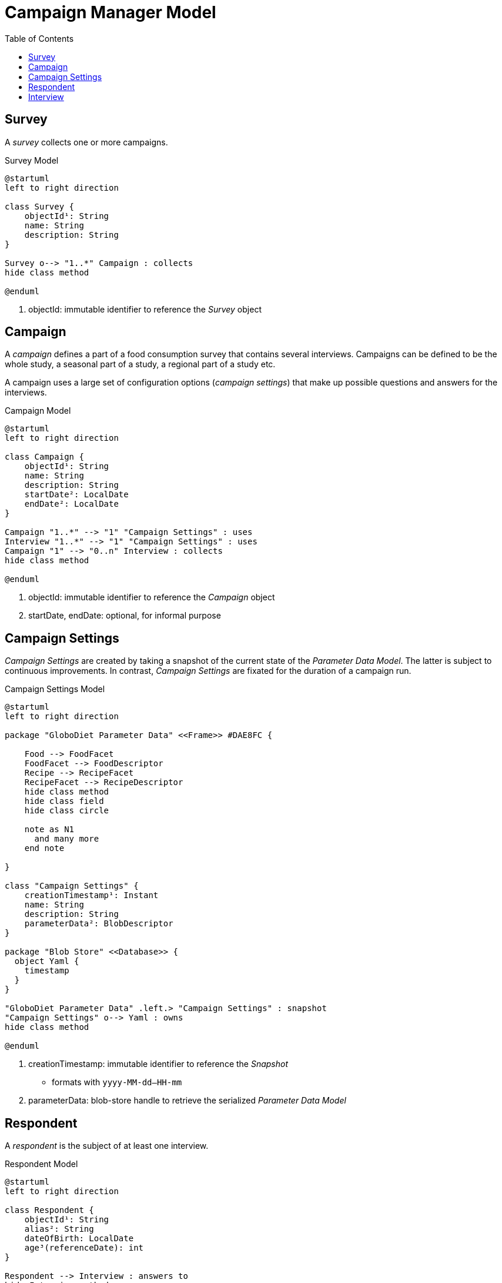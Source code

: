 = Campaign Manager Model
:toc:

== Survey

A _survey_ collects one or more campaigns.

[plantuml,fig-survey,svg]
.Survey Model
----
@startuml
left to right direction

class Survey {
    objectId¹: String
    name: String
    description: String
}

Survey o--> "1..*" Campaign : collects
hide class method

@enduml
----

<.> objectId: immutable identifier to reference the _Survey_ object

== Campaign

A _campaign_ defines a part of a food consumption survey that contains several interviews. Campaigns can be defined to be the whole study, a seasonal part of a study, a regional part of a study etc. 

A campaign uses a large set of configuration options (_campaign settings_) that make up possible questions and answers for the interviews.

[plantuml,fig-campaign,svg]
.Campaign Model
----
@startuml
left to right direction

class Campaign {
    objectId¹: String
    name: String
    description: String
    startDate²: LocalDate
    endDate²: LocalDate
}

Campaign "1..*" --> "1" "Campaign Settings" : uses
Interview "1..*" --> "1" "Campaign Settings" : uses
Campaign "1" --> "0..n" Interview : collects
hide class method

@enduml
----

<.> objectId: immutable identifier to reference the _Campaign_ object
<.> startDate, endDate: optional, for informal purpose

== Campaign Settings

_Campaign Settings_ are created by taking a snapshot of the current state of the _Parameter Data Model_. The latter is subject to continuous improvements. In contrast, _Campaign Settings_ are fixated for the duration of a campaign run.

[plantuml,fig-campaign-settings,svg]
.Campaign Settings Model
----
@startuml
left to right direction

package "GloboDiet Parameter Data" <<Frame>> #DAE8FC {

    Food --> FoodFacet 
    FoodFacet --> FoodDescriptor
    Recipe --> RecipeFacet 
    RecipeFacet --> RecipeDescriptor
    hide class method
    hide class field
    hide class circle
    
    note as N1
      and many more
    end note

}

class "Campaign Settings" {
    creationTimestamp¹: Instant
    name: String
    description: String
    parameterData²: BlobDescriptor
}

package "Blob Store" <<Database>> {
  object Yaml {
    timestamp
  }
}

"GloboDiet Parameter Data" .left.> "Campaign Settings" : snapshot
"Campaign Settings" o--> Yaml : owns
hide class method

@enduml
----

<.> creationTimestamp: immutable identifier to reference the _Snapshot_ 
- formats with `yyyy-MM-dd--HH-mm`
<.> parameterData: blob-store handle to retrieve the serialized _Parameter Data Model_ 

== Respondent

A _respondent_ is the subject of at least one interview.

[plantuml,fig-respondent,svg]
.Respondent Model
----
@startuml
left to right direction

class Respondent {
    objectId¹: String
    alias²: String
    dateOfBirth: LocalDate
    age³(referenceDate): int
}

Respondent --> Interview : answers to
hide Interview method

@enduml
----

<.> objectId: immutable identifier to reference the _Respondent_
<.> alias: arbitrary human readable _Respondent_ identifier
- e.g. full name, nickname or campaign specific code
<.> age: calculated value, based on the `referenceDate` argument

== Interview

An _interview_ is a set of questions and answers attributed to a person (respondent). It specifically collects consumption data from a single day.

[plantuml,fig-interview,svg]
.Interview Model
----
@startuml
left to right direction

class Interview {
    objectId: String
    consumptionDate: LocalDate
    interviewOrdinal: int
    interviewDate: LocalDate
}

package "Consumption Data" <<Frame>> #DAE8FC {

    class Meal {
        hourOfDay: LocalTime
        foodConsumptionOccasion: String 
        foodConsumptionPlace: String 
    }
    
    class "Memorized Food" {
        name: String
    }
    
    class Record {
        name: String
        facets: String
    }
    
    enum "Record Type" {
        FOOD
        COMPOSITE
        PRODUCT
        INFORMAL
        INCOMPLETE
    }
    
    class Ingredient {
        objectId: String
        facets: String
        rawPerCookedRatio: float
    }
    
    class Quantity {
        amount: double
        unit: Unit
    }

    Meal o--> "*" "Memorized Food"
    "Memorized Food" o--> "*" Record
    Record o--> "*" Ingredient
    Record -left-> "Record Type": type
    Ingredient o-left-> Quantity: consumed
    
    hide class circle
    hide class method
    hide enum method
}

class "Respondent\nSupplementary Data" <<Map>> {
    height[cm]: decimal
    weight[kg]: decimal
    specialDay: String
    specialDiet: String
    .. etc.
}

Interview o-> Meal : collects\n\n
Interview <-- Respondent : answers to
Interview <-- Campaign : collects
Interview o--> "Respondent\nSupplementary Data": collects
hide class method

@enduml
----

<.> objectId: immutable identifier to reference the _Interview_ object